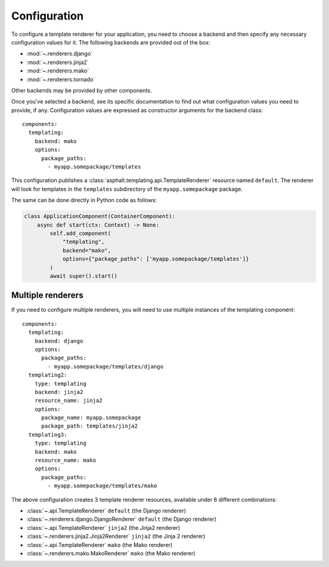 Configuration
=============

.. highlight:: yaml
.. py:currentmodule:: asphalt.templating

To configure a template renderer for your application, you need to choose a backend and
then specify any necessary configuration values for it. The following backends are
provided out of the box:

* :mod:`~.renderers.django`
* :mod:`~.renderers.jinja2`
* :mod:`~.renderers.mako`
* :mod:`~.renderers.tornado`

Other backends may be provided by other components.

Once you've selected a backend, see its specific documentation to find out what
configuration values you need to provide, if any. Configuration values are expressed as
constructor arguments for the backend class::

    components:
      templating:
        backend: mako
        options:
          package_paths:
            - myapp.somepackage/templates

This configuration publishes a :class:`asphalt.templating.api.TemplateRenderer` resource
named ``default``. The renderer will look for templates in the ``templates``
subdirectory of the ``myapp.somepackage`` package.

The same can be done directly in Python code as follows:

.. code-block:: python

    class ApplicationComponent(ContainerComponent):
        async def start(ctx: Context) -> None:
            self.add_component(
                "templating",
                backend="mako",
                options={"package_paths": ['myapp.somepackage/templates']}
            )
            await super().start()


Multiple renderers
------------------

If you need to configure multiple renderers, you will need to use multiple instances
of the templating component::

    components:
      templating:
        backend: django
        options:
          package_paths:
            - myapp.somepackage/templates/django
      templating2:
        type: templating
        backend: jinja2
        resource_name: jinja2
        options:
          package_name: myapp.somepackage
          package_path: templates/jinja2
      templating3:
        type: templating
        backend: mako
        resource_name: mako
        options:
          package_paths:
            - myapp.somepackage/templates/mako

The above configuration creates 3 template renderer resources, available under 6
different combinations:

* :class:`~.api.TemplateRenderer` ``default`` (the Django renderer)
* :class:`~.renderers.django.DjangoRenderer` ``default`` (the Django renderer)
* :class:`~.api.TemplateRenderer` ``jinja2`` (the Jinja2 renderer)
* :class:`~.renderers.jinja2.Jinja2Renderer` ``jinja2`` (the Jinja 2 renderer)
* :class:`~.api.TemplateRenderer` ``mako`` (the Mako renderer)
* :class:`~.renderers.mako.MakoRenderer` ``mako`` (the Mako renderer)
